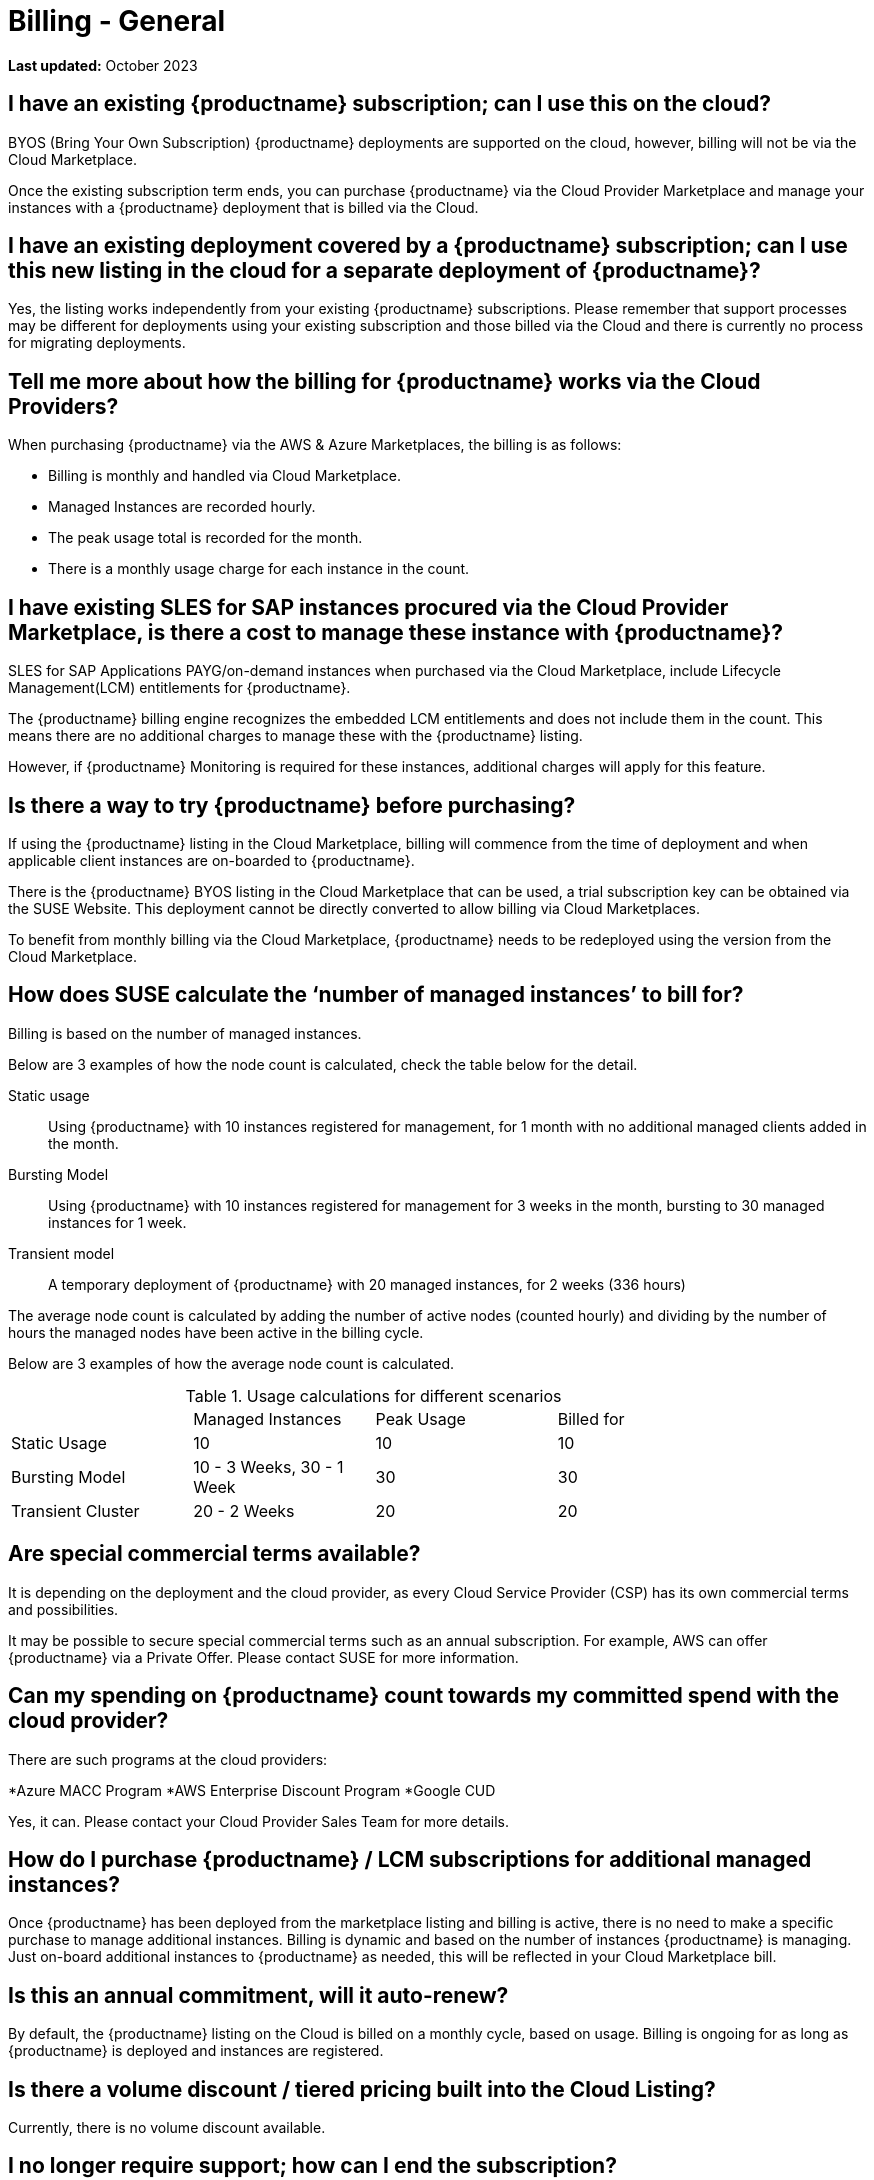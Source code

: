 = Billing - General
:availability: AWS & Azure
:sectnums!:
:lastupdate: October 2023

**Last updated:** {lastupdate}

== I have an existing {productname} subscription; can I use this on the cloud?

BYOS (Bring Your Own Subscription) {productname} deployments are supported on the cloud, however, billing will not be via the Cloud Marketplace.

Once the existing subscription term ends, you can purchase {productname} via the Cloud Provider Marketplace and manage your instances with a {productname} deployment that is billed via the Cloud.

== I have an existing deployment covered by a {productname} subscription; can I use this new listing in the cloud for a separate deployment of {productname}?

Yes, the listing works independently from your existing {productname} subscriptions. Please remember that support processes may be different for deployments using your existing subscription and those billed via the Cloud and there is currently no process for migrating deployments.


== Tell me more about how the billing for {productname} works via the Cloud Providers?

When purchasing {productname} via the {availability} Marketplaces, the billing is as follows:

* Billing is monthly and handled via Cloud Marketplace.
* Managed Instances are recorded hourly.
* The peak usage total is recorded for the month.
* There is a monthly usage charge for each instance in the count.

== I have existing SLES for SAP instances procured via the Cloud Provider Marketplace, is there a cost to manage these instance with {productname}?

SLES for SAP Applications PAYG/on-demand instances when purchased via the Cloud Marketplace, include Lifecycle Management(LCM) entitlements for {productname}.

The {productname} billing engine recognizes the embedded LCM entitlements and does not include them in the count. This means there are no additional charges to manage these with the {productname} listing.

However, if {productname} Monitoring is required for these instances, additional charges will apply for this feature.

== Is there a way to try {productname} before purchasing?

If using the {productname} listing in the Cloud Marketplace, billing will commence from the time of deployment and when applicable client instances are on-boarded to {productname}.

There is the {productname} BYOS listing in the Cloud Marketplace that can be used, a trial subscription key can be obtained via the SUSE Website. This deployment cannot be directly converted to allow billing via Cloud Marketplaces.

To benefit from monthly billing via the Cloud Marketplace, {productname} needs to be redeployed using the version from the Cloud Marketplace.

== How does SUSE calculate the ‘number of managed instances’ to bill for?

Billing is based on the number of managed instances.

Below are 3 examples of how the node count is calculated, check the table below for the detail.

Static usage::
Using {productname} with 10 instances registered for management, for 1 month with no additional managed clients added in the month.

Bursting Model::
Using {productname} with 10 instances registered for management for 3 weeks in the month, bursting to 30 managed instances for 1 week.

Transient model::
A temporary deployment of {productname} with 20 managed instances, for 2 weeks (336 hours)

The average node count is calculated by adding the number of active nodes (counted hourly) and dividing by the number of hours the managed nodes have been active in the billing cycle.

Below are 3 examples of how the average node count is calculated.

.Usage calculations for different scenarios
[width="85%",cols="1,^1,^1,^1,options="header",frame="none"]
|===
|  |Managed Instances |Peak Usage |Billed for
|Static Usage |10 |10 |10
|Bursting Model |10 - 3 Weeks, 30 - 1 Week|30 |30
|Transient Cluster |20 - 2 Weeks |20 |20
|===

== Are special commercial terms available?

It is depending on the deployment and the cloud provider, as every Cloud Service Provider (CSP) has its own commercial terms and possibilities.

It may be possible to secure special commercial terms such as an annual subscription. For example, AWS can offer {productname} via a Private Offer. Please contact SUSE for more information.

== Can my spending on {productname} count towards my committed spend with the cloud provider?

There are such programs at the cloud providers:

*Azure MACC Program
*AWS Enterprise Discount Program
*Google CUD

Yes, it can. Please contact your Cloud Provider Sales Team for more details.

== How do I purchase {productname} / LCM subscriptions for additional managed instances?

Once {productname} has been deployed from the marketplace listing and billing is active, there is no need to make a specific purchase to manage additional instances. Billing is dynamic and based on the number of instances {productname} is managing. Just on-board additional instances to {productname} as needed, this will be reflected in your Cloud Marketplace bill.

== Is this an annual commitment, will it auto-renew?

By default, the {productname} listing on the Cloud is billed on a monthly cycle, based on usage. Billing is ongoing for as long as {productname} is deployed and instances are registered.

== Is there a volume discount / tiered pricing built into the Cloud Listing?

Currently, there is no volume discount available.

== I no longer require support; how can I end the subscription?

If you no longer require support, there are 2 options:

* Unregister all systems from the {productname} Server
* Terminate the {productname} instance.